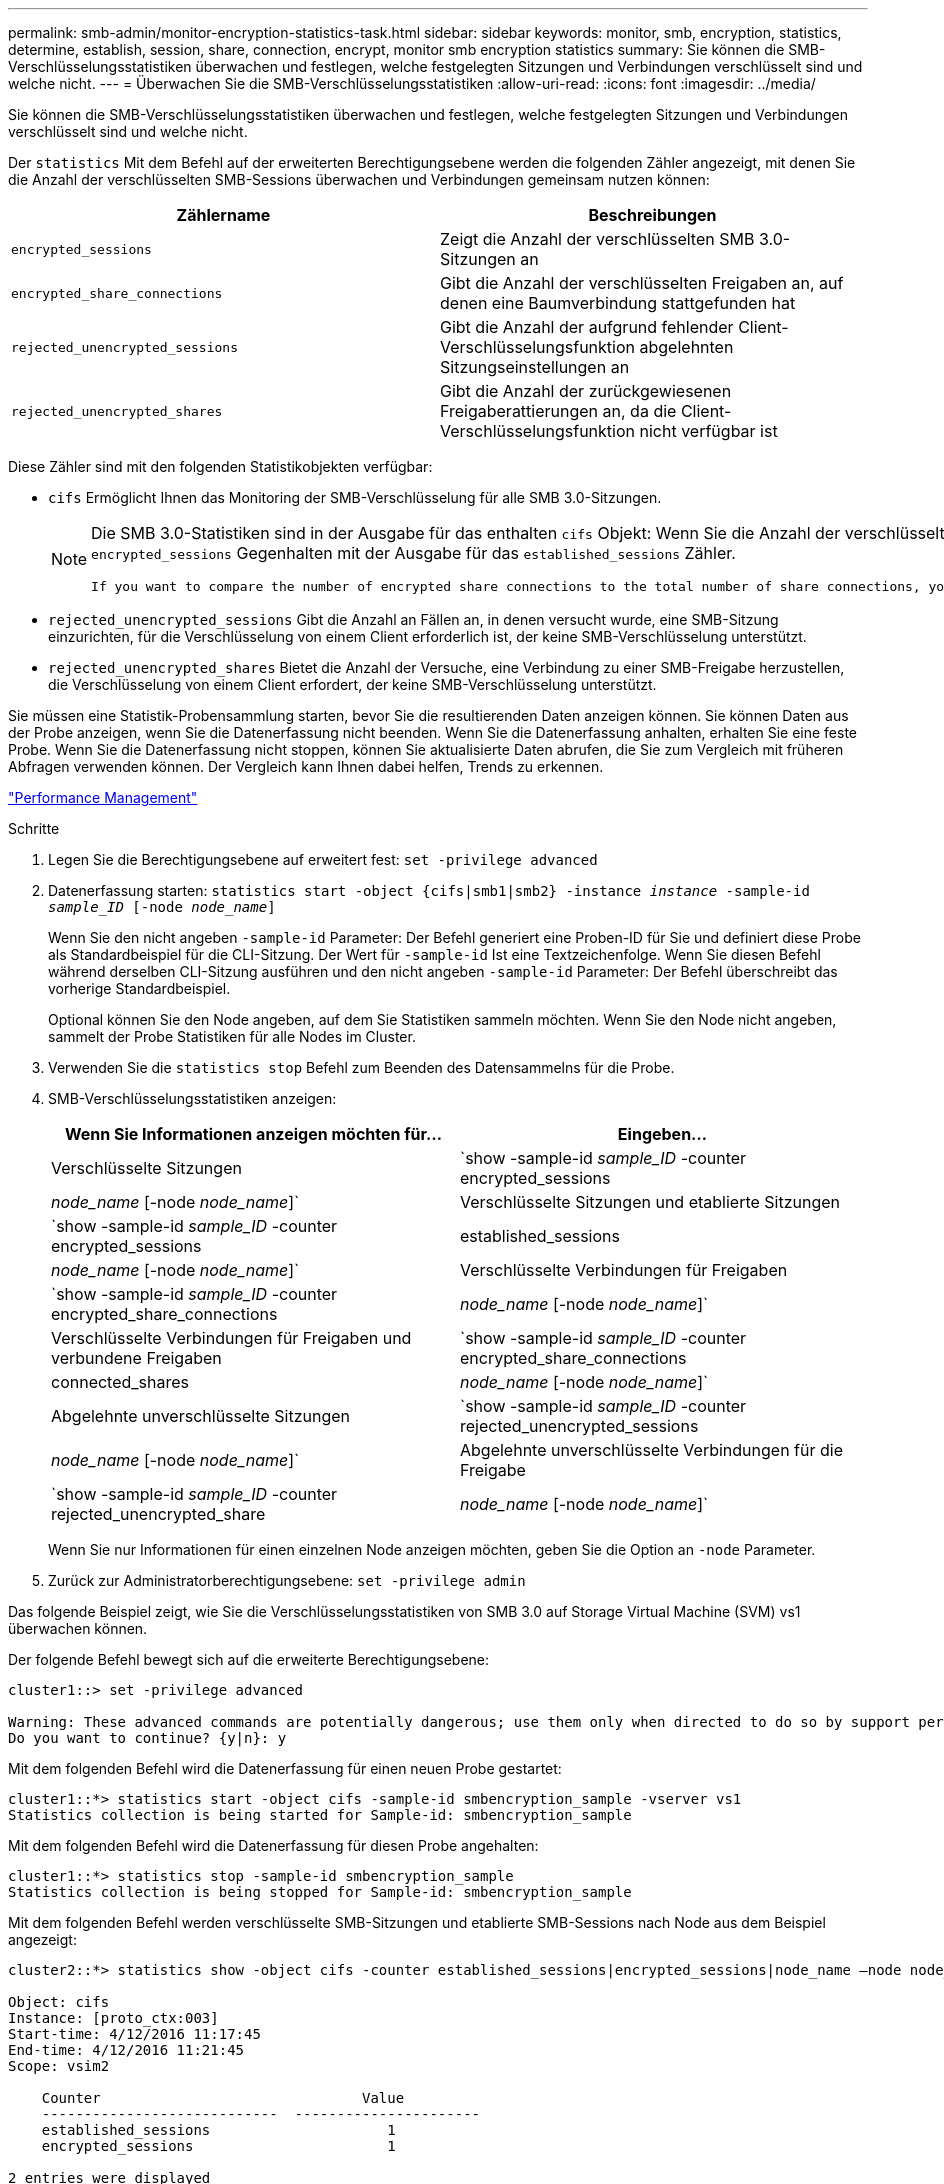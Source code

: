 ---
permalink: smb-admin/monitor-encryption-statistics-task.html 
sidebar: sidebar 
keywords: monitor, smb, encryption, statistics, determine, establish, session, share, connection, encrypt, monitor smb encryption statistics 
summary: Sie können die SMB-Verschlüsselungsstatistiken überwachen und festlegen, welche festgelegten Sitzungen und Verbindungen verschlüsselt sind und welche nicht. 
---
= Überwachen Sie die SMB-Verschlüsselungsstatistiken
:allow-uri-read: 
:icons: font
:imagesdir: ../media/


[role="lead"]
Sie können die SMB-Verschlüsselungsstatistiken überwachen und festlegen, welche festgelegten Sitzungen und Verbindungen verschlüsselt sind und welche nicht.

Der `statistics` Mit dem Befehl auf der erweiterten Berechtigungsebene werden die folgenden Zähler angezeigt, mit denen Sie die Anzahl der verschlüsselten SMB-Sessions überwachen und Verbindungen gemeinsam nutzen können:

|===
| Zählername | Beschreibungen 


 a| 
`encrypted_sessions`
 a| 
Zeigt die Anzahl der verschlüsselten SMB 3.0-Sitzungen an



 a| 
`encrypted_share_connections`
 a| 
Gibt die Anzahl der verschlüsselten Freigaben an, auf denen eine Baumverbindung stattgefunden hat



 a| 
`rejected_unencrypted_sessions`
 a| 
Gibt die Anzahl der aufgrund fehlender Client-Verschlüsselungsfunktion abgelehnten Sitzungseinstellungen an



 a| 
`rejected_unencrypted_shares`
 a| 
Gibt die Anzahl der zurückgewiesenen Freigaberattierungen an, da die Client-Verschlüsselungsfunktion nicht verfügbar ist

|===
Diese Zähler sind mit den folgenden Statistikobjekten verfügbar:

* `cifs` Ermöglicht Ihnen das Monitoring der SMB-Verschlüsselung für alle SMB 3.0-Sitzungen.
+
[NOTE]
====
Die SMB 3.0-Statistiken sind in der Ausgabe für das enthalten `cifs` Objekt: Wenn Sie die Anzahl der verschlüsselten Sitzungen mit der Gesamtanzahl der Sitzungen vergleichen möchten, können Sie die Ausgabe für den vergleichen `encrypted_sessions` Gegenhalten mit der Ausgabe für das `established_sessions` Zähler.

 If you want to compare the number of encrypted share connections to the total number of share connections, you can compare output for the `encrypted_share_connections` counter with the output for the `connected_shares` counter.
====
* `rejected_unencrypted_sessions` Gibt die Anzahl an Fällen an, in denen versucht wurde, eine SMB-Sitzung einzurichten, für die Verschlüsselung von einem Client erforderlich ist, der keine SMB-Verschlüsselung unterstützt.
* `rejected_unencrypted_shares` Bietet die Anzahl der Versuche, eine Verbindung zu einer SMB-Freigabe herzustellen, die Verschlüsselung von einem Client erfordert, der keine SMB-Verschlüsselung unterstützt.


Sie müssen eine Statistik-Probensammlung starten, bevor Sie die resultierenden Daten anzeigen können. Sie können Daten aus der Probe anzeigen, wenn Sie die Datenerfassung nicht beenden. Wenn Sie die Datenerfassung anhalten, erhalten Sie eine feste Probe. Wenn Sie die Datenerfassung nicht stoppen, können Sie aktualisierte Daten abrufen, die Sie zum Vergleich mit früheren Abfragen verwenden können. Der Vergleich kann Ihnen dabei helfen, Trends zu erkennen.

link:../performance-admin/index.html["Performance Management"]

.Schritte
. Legen Sie die Berechtigungsebene auf erweitert fest: `set -privilege advanced`
. Datenerfassung starten: `statistics start -object {cifs|smb1|smb2} -instance _instance_ -sample-id _sample_ID_ [-node _node_name_]`
+
Wenn Sie den nicht angeben `-sample-id` Parameter: Der Befehl generiert eine Proben-ID für Sie und definiert diese Probe als Standardbeispiel für die CLI-Sitzung. Der Wert für `-sample-id` Ist eine Textzeichenfolge. Wenn Sie diesen Befehl während derselben CLI-Sitzung ausführen und den nicht angeben `-sample-id` Parameter: Der Befehl überschreibt das vorherige Standardbeispiel.

+
Optional können Sie den Node angeben, auf dem Sie Statistiken sammeln möchten. Wenn Sie den Node nicht angeben, sammelt der Probe Statistiken für alle Nodes im Cluster.

. Verwenden Sie die `statistics stop` Befehl zum Beenden des Datensammelns für die Probe.
. SMB-Verschlüsselungsstatistiken anzeigen:
+
|===
| Wenn Sie Informationen anzeigen möchten für... | Eingeben... 


 a| 
Verschlüsselte Sitzungen
 a| 
`show -sample-id _sample_ID_ -counter encrypted_sessions|_node_name_ [-node _node_name_]`



 a| 
Verschlüsselte Sitzungen und etablierte Sitzungen
 a| 
`show -sample-id _sample_ID_ -counter encrypted_sessions|established_sessions|_node_name_ [-node _node_name_]`



 a| 
Verschlüsselte Verbindungen für Freigaben
 a| 
`show -sample-id _sample_ID_ -counter encrypted_share_connections|_node_name_ [-node _node_name_]`



 a| 
Verschlüsselte Verbindungen für Freigaben und verbundene Freigaben
 a| 
`show -sample-id _sample_ID_ -counter encrypted_share_connections|connected_shares|_node_name_ [-node _node_name_]`



 a| 
Abgelehnte unverschlüsselte Sitzungen
 a| 
`show -sample-id _sample_ID_ -counter rejected_unencrypted_sessions|_node_name_ [-node _node_name_]`



 a| 
Abgelehnte unverschlüsselte Verbindungen für die Freigabe
 a| 
`show -sample-id _sample_ID_ -counter rejected_unencrypted_share|_node_name_ [-node _node_name_]`

|===
+
Wenn Sie nur Informationen für einen einzelnen Node anzeigen möchten, geben Sie die Option an `-node` Parameter.

. Zurück zur Administratorberechtigungsebene: `set -privilege admin`


Das folgende Beispiel zeigt, wie Sie die Verschlüsselungsstatistiken von SMB 3.0 auf Storage Virtual Machine (SVM) vs1 überwachen können.

Der folgende Befehl bewegt sich auf die erweiterte Berechtigungsebene:

[listing]
----
cluster1::> set -privilege advanced

Warning: These advanced commands are potentially dangerous; use them only when directed to do so by support personnel.
Do you want to continue? {y|n}: y
----
Mit dem folgenden Befehl wird die Datenerfassung für einen neuen Probe gestartet:

[listing]
----
cluster1::*> statistics start -object cifs -sample-id smbencryption_sample -vserver vs1
Statistics collection is being started for Sample-id: smbencryption_sample
----
Mit dem folgenden Befehl wird die Datenerfassung für diesen Probe angehalten:

[listing]
----
cluster1::*> statistics stop -sample-id smbencryption_sample
Statistics collection is being stopped for Sample-id: smbencryption_sample
----
Mit dem folgenden Befehl werden verschlüsselte SMB-Sitzungen und etablierte SMB-Sessions nach Node aus dem Beispiel angezeigt:

[listing]
----
cluster2::*> statistics show -object cifs -counter established_sessions|encrypted_sessions|node_name –node node_name

Object: cifs
Instance: [proto_ctx:003]
Start-time: 4/12/2016 11:17:45
End-time: 4/12/2016 11:21:45
Scope: vsim2

    Counter                               Value
    ----------------------------  ----------------------
    established_sessions                     1
    encrypted_sessions                       1

2 entries were displayed
----
Mit dem folgenden Befehl wird die Anzahl der abgelehnten nicht verschlüsselten SMB-Sessions des Node aus dem Beispiel angezeigt:

[listing]
----
clus-2::*> statistics show -object cifs -counter rejected_unencrypted_sessions –node node_name

Object: cifs
Instance: [proto_ctx:003]
Start-time: 4/12/2016 11:17:45
End-time: 4/12/2016 11:21:51
Scope: vsim2

    Counter                                    Value
    ----------------------------    ----------------------
    rejected_unencrypted_sessions                1

1 entry was displayed.
----
Mit dem folgenden Befehl wird die Anzahl der verbundenen SMB-Freigaben und verschlüsselten SMB-Freigaben durch den Node im Beispiel angezeigt:

[listing]
----
clus-2::*> statistics show -object cifs -counter connected_shares|encrypted_share_connections|node_name –node node_name

Object: cifs
Instance: [proto_ctx:003]
Start-time: 4/12/2016 10:41:38
End-time: 4/12/2016 10:41:43
Scope: vsim2

    Counter                                     Value
    ----------------------------    ----------------------
    connected_shares                              2
    encrypted_share_connections                   1

2 entries were displayed.
----
Mit dem folgenden Befehl wird die Anzahl der abgelehnten nicht verschlüsselten SMB-Share-Verbindungen pro Node im Beispiel angezeigt:

[listing]
----
clus-2::*> statistics show -object cifs -counter rejected_unencrypted_shares –node node_name

Object: cifs
Instance: [proto_ctx:003]
Start-time: 4/12/2016 10:41:38
End-time: 4/12/2016 10:42:06
Scope: vsim2

    Counter                                     Value
    --------------------------------    ----------------------
    rejected_unencrypted_shares                   1

1 entry was displayed.
----
xref:determine-statistics-objects-counters-available-task.adoc[Ermitteln, welche Statistikobjekte und Zähler verfügbar sind]

link:../performance-config/index.html["Express-Setup zur Performance-Überwachung"]
